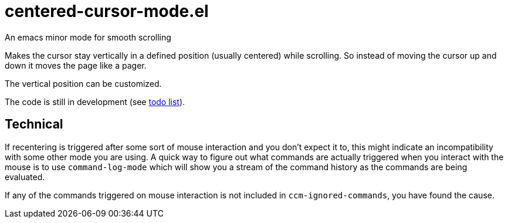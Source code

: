 = centered-cursor-mode.el
An emacs minor mode for smooth scrolling

Makes the cursor stay vertically in a defined position (usually centered) while scrolling. So instead of moving the cursor up and down it moves the page like a pager.

The vertical position can be customized. 

The code is still in development (see link:TODO.adoc[todo list]).


== Technical

If recentering is triggered after some sort of mouse interaction and you don't
expect it to, this might indicate an incompatibility with some other mode you
are using. A quick way to figure out what commands are actually triggered when
you interact with the mouse is to use `command-log-mode` which will show you a
stream of the command history as the commands are being evaluated.

If any of the commands triggered on mouse interaction is not included in
`ccm-ignored-commands`, you have found the cause.
